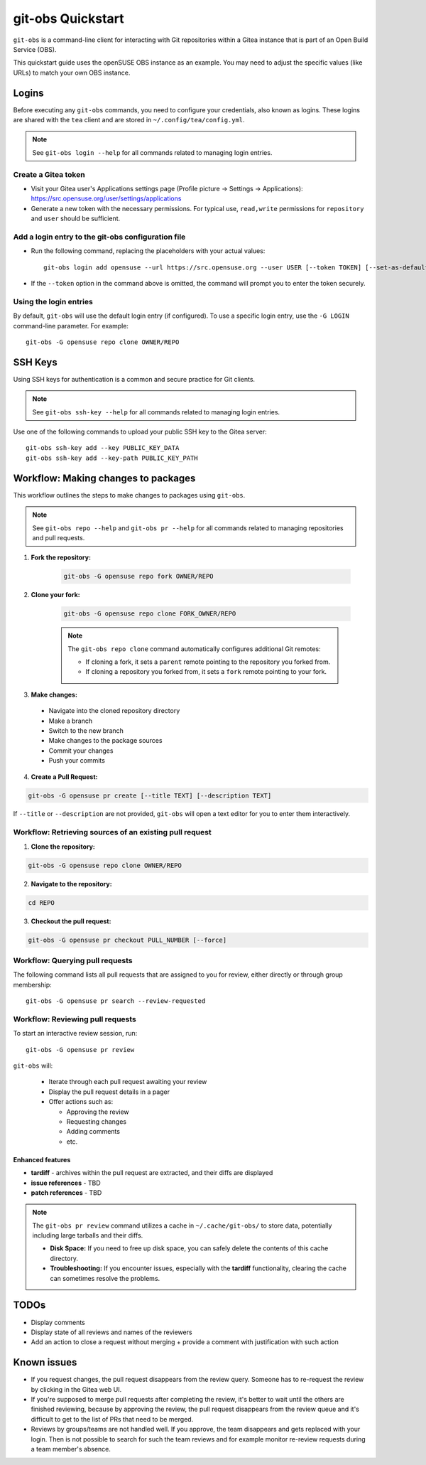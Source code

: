 ==================
git-obs Quickstart
==================

``git-obs`` is a command-line client for interacting with Git repositories
within a Gitea instance that is part of an Open Build Service (OBS).

This quickstart guide uses the openSUSE OBS instance as an example.
You may need to adjust the specific values (like URLs) to match your own OBS instance.


Logins
======

Before executing any ``git-obs`` commands, you need to configure your
credentials, also known as logins.  These logins are shared with the ``tea``
client and are stored in ``~/.config/tea/config.yml``.

.. note::
    See ``git-obs login --help`` for all commands related to managing login entries.


Create a Gitea token
--------------------

- Visit your Gitea user's Applications settings page (Profile picture -> Settings -> Applications):
  `https://src.opensuse.org/user/settings/applications <https://src.opensuse.org/user/settings/applications>`_
- Generate a new token with the necessary permissions.
  For typical use, ``read,write`` permissions for ``repository`` and ``user`` should be sufficient.


Add a login entry to the git-obs configuration file
---------------------------------------------------

- Run the following command, replacing the placeholders with your actual values::

    git-obs login add opensuse --url https://src.opensuse.org --user USER [--token TOKEN] [--set-as-default]

- If the ``--token`` option in the command above is omitted,
  the command will prompt you to enter the token securely.


Using the login entries
-----------------------

By default, ``git-obs`` will use the default login entry (if configured).
To use a specific login entry, use the ``-G LOGIN`` command-line parameter. For example::

    git-obs -G opensuse repo clone OWNER/REPO


SSH Keys
========

Using SSH keys for authentication is a common and secure practice for Git clients.

.. note::
    See ``git-obs ssh-key --help`` for all commands related to managing login entries.

Use one of the following commands to upload your public SSH key to the Gitea server::

    git-obs ssh-key add --key PUBLIC_KEY_DATA
    git-obs ssh-key add --key-path PUBLIC_KEY_PATH



Workflow: Making changes to packages
====================================

This workflow outlines the steps to make changes to packages using ``git-obs``.

.. note::
    See ``git-obs repo --help`` and ``git-obs pr --help``
    for all commands related to managing repositories and pull requests.


1. **Fork the repository:**

    .. code::

        git-obs -G opensuse repo fork OWNER/REPO

2. **Clone your fork:**

    .. code::

        git-obs -G opensuse repo clone FORK_OWNER/REPO

    .. note::
        The ``git-obs repo clone`` command automatically configures additional Git remotes:

        - If cloning a fork, it sets a ``parent`` remote pointing to the repository you forked from.
        - If cloning a repository you forked from, it sets a ``fork`` remote pointing to your fork.

3. **Make changes:**

  - Navigate into the cloned repository directory
  - Make a branch
  - Switch to the new branch
  - Make changes to the package sources
  - Commit your changes
  - Push your commits

4. **Create a Pull Request:**

.. code::

    git-obs -G opensuse pr create [--title TEXT] [--description TEXT]

If ``--title`` or ``--description`` are not provided, ``git-obs`` will open a text editor for you to enter them interactively.


Workflow: Retrieving sources of an existing pull request
--------------------------------------------------------

1. **Clone the repository:**

.. code::

    git-obs -G opensuse repo clone OWNER/REPO


2. **Navigate to the repository:**

.. code::

    cd REPO

3. **Checkout the pull request:**

.. code::

    git-obs -G opensuse pr checkout PULL_NUMBER [--force]


Workflow: Querying pull requests
--------------------------------

The following command lists all pull requests that are assigned to you for review, either directly or through group membership::

    git-obs -G opensuse pr search --review-requested


Workflow: Reviewing pull requests
---------------------------------

To start an interactive review session, run::

    git-obs -G opensuse pr review

``git-obs`` will:

  - Iterate through each pull request awaiting your review
  - Display the pull request details in a pager
  - Offer actions such as:

    - Approving the review
    - Requesting changes
    - Adding comments
    - etc.

Enhanced features
~~~~~~~~~~~~~~~~~

- **tardiff** - archives within the pull request are extracted, and their diffs are displayed
- **issue references** - TBD
- **patch references** - TBD

.. note::
    The ``git-obs pr review`` command utilizes a cache in ``~/.cache/git-obs/`` to store data, potentially including large tarballs and their diffs.

    - **Disk Space:** If you need to free up disk space, you can safely delete the contents of this cache directory.
    - **Troubleshooting:** If you encounter issues, especially with the **tardiff** functionality, clearing the cache can sometimes resolve the problems.


TODOs
=====
- Display comments
- Display state of all reviews and names of the reviewers
- Add an action to close a request without merging + provide a comment with justification with such action


Known issues
============
- If you request changes, the pull request disappears from the review query.
  Someone has to re-request the review by clicking in the Gitea web UI.
- If you're supposed to merge pull requests after completing the review,
  it's better to wait until the others are finished reviewing,
  because by approving the review, the pull request disappears from the review queue
  and it's difficult to get to the list of PRs that need to be merged.
- Reviews by groups/teams are not handled well.
  If you approve, the team disappears and gets replaced with your login.
  Then is not possible to search for such the team reviews and for example monitor
  re-review requests during a team member's absence.
